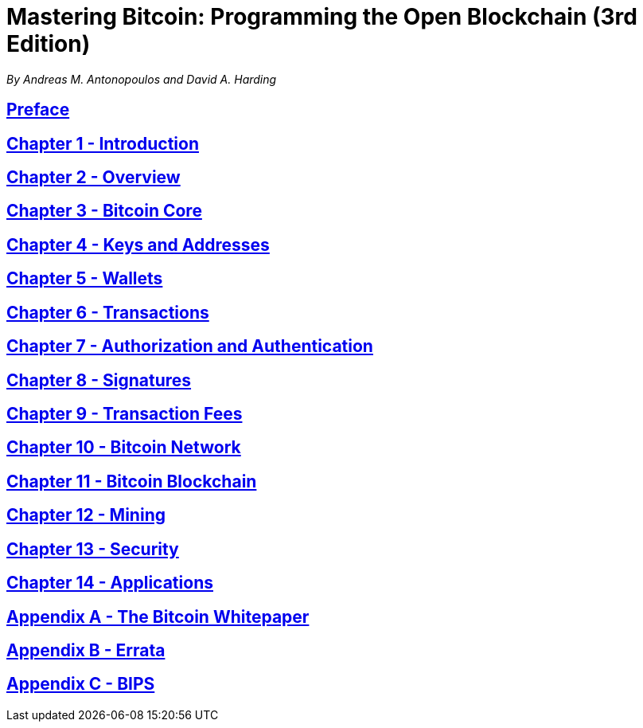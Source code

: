 = Mastering Bitcoin: Programming the Open Blockchain (3rd Edition)

_By Andreas M. Antonopoulos and David A. Harding_

== xref:preface.adoc[Preface]
== xref:ch01_intro.adoc[Chapter 1 - Introduction]
== xref:ch02_overview.adoc[Chapter 2 - Overview]
== xref:ch03_bitcoin-core.adoc[Chapter 3 - Bitcoin Core]
== xref:ch04_keys.adoc[Chapter 4 - Keys and Addresses]
== xref:ch05_wallets.adoc[Chapter 5 - Wallets]
== xref:ch06_transactions.adoc[Chapter 6 - Transactions]
== xref:ch07_authorization-authentication.adoc[Chapter 7 - Authorization and Authentication]
== xref:ch08_signatures.adoc[Chapter 8 - Signatures]
== xref:ch09_fees.adoc[Chapter 9 - Transaction Fees]
== xref:ch10_network.adoc[Chapter 10 - Bitcoin Network]
== xref:ch11_blockchain.adoc[Chapter 11 - Bitcoin Blockchain]
== xref:ch12_mining.adoc[Chapter 12 - Mining]
== xref:ch13_security.adoc[Chapter 13 - Security]
== xref:ch14_applications.adoc[Chapter 14 - Applications]
== xref:appa_whitepaper.adoc[Appendix A - The Bitcoin Whitepaper]
== xref:appb_errata.adoc[Appendix B - Errata]
== xref:appc_bips.adoc[Appendix C - BIPS]
